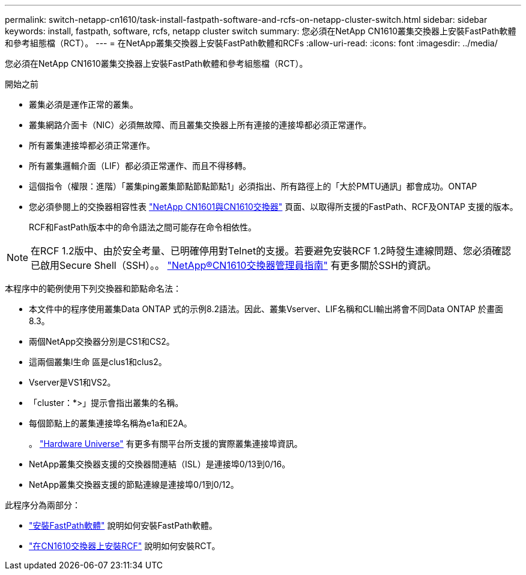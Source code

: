 ---
permalink: switch-netapp-cn1610/task-install-fastpath-software-and-rcfs-on-netapp-cluster-switch.html 
sidebar: sidebar 
keywords: install, fastpath, software, rcfs, netapp cluster switch 
summary: 您必須在NetApp CN1610叢集交換器上安裝FastPath軟體和參考組態檔（RCT）。 
---
= 在NetApp叢集交換器上安裝FastPath軟體和RCFs
:allow-uri-read: 
:icons: font
:imagesdir: ../media/


[role="lead"]
您必須在NetApp CN1610叢集交換器上安裝FastPath軟體和參考組態檔（RCT）。

.開始之前
* 叢集必須是運作正常的叢集。
* 叢集網路介面卡（NIC）必須無故障、而且叢集交換器上所有連接的連接埠都必須正常運作。
* 所有叢集連接埠都必須正常運作。
* 所有叢集邏輯介面（LIF）都必須正常運作、而且不得移轉。
* 這個指令（權限：進階）「叢集ping叢集節點節點節點1」必須指出、所有路徑上的「大於PMTU通訊」都會成功。ONTAP
* 您必須參閱上的交換器相容性表 http://mysupport.netapp.com/NOW/download/software/cm_switches_ntap/["NetApp CN1601與CN1610交換器"^] 頁面、以取得所支援的FastPath、RCF及ONTAP 支援的版本。
+
RCF和FastPath版本中的命令語法之間可能存在命令相依性。




NOTE: 在RCF 1.2版中、由於安全考量、已明確停用對Telnet的支援。若要避免安裝RCF 1.2時發生連線問題、您必須確認已啟用Secure Shell（SSH）。。 https://library.netapp.com/ecm/ecm_get_file/ECMP1117874["NetApp®CN1610交換器管理員指南"^] 有更多關於SSH的資訊。

本程序中的範例使用下列交換器和節點命名法：

* 本文件中的程序使用叢集Data ONTAP 式的示例8.2語法。因此、叢集Vserver、LIF名稱和CLI輸出將會不同Data ONTAP 於畫面8.3。
* 兩個NetApp交換器分別是CS1和CS2。
* 這兩個叢集l生命 區是clus1和clus2。
* Vserver是VS1和VS2。
* 「cluster：*>」提示會指出叢集的名稱。
* 每個節點上的叢集連接埠名稱為e1a和E2A。
+
。 https://hwu.netapp.com/["Hardware Universe"^] 有更多有關平台所支援的實際叢集連接埠資訊。

* NetApp叢集交換器支援的交換器間連結（ISL）是連接埠0/13到0/16。
* NetApp叢集交換器支援的節點連線是連接埠0/1到0/12。


此程序分為兩部分：

* link:task-install-fastpath-software.html["安裝FastPath軟體"] 說明如何安裝FastPath軟體。
* link:task-install-an-rcf-on-a-cn1610-switch.html["在CN1610交換器上安裝RCF"] 說明如何安裝RCT。

